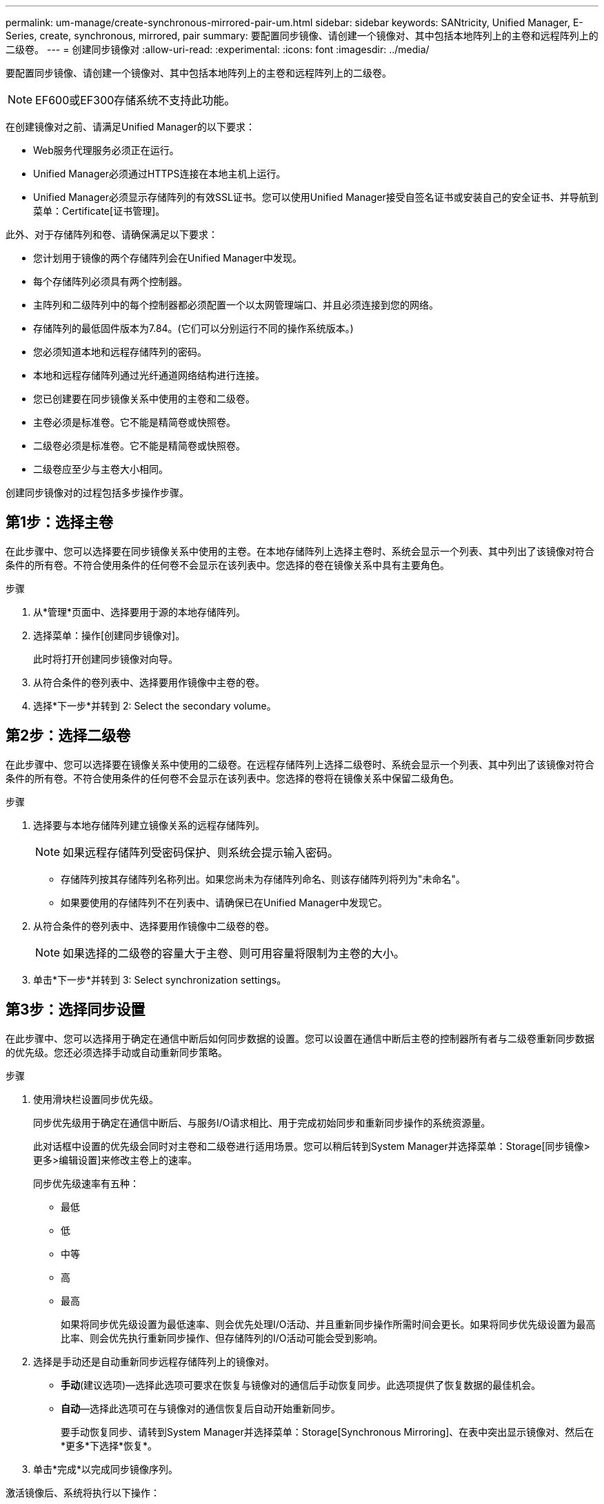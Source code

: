 ---
permalink: um-manage/create-synchronous-mirrored-pair-um.html 
sidebar: sidebar 
keywords: SANtricity, Unified Manager, E-Series, create, synchronous, mirrored, pair 
summary: 要配置同步镜像、请创建一个镜像对、其中包括本地阵列上的主卷和远程阵列上的二级卷。 
---
= 创建同步镜像对
:allow-uri-read: 
:experimental: 
:icons: font
:imagesdir: ../media/


[role="lead"]
要配置同步镜像、请创建一个镜像对、其中包括本地阵列上的主卷和远程阵列上的二级卷。

[NOTE]
====
EF600或EF300存储系统不支持此功能。

====
在创建镜像对之前、请满足Unified Manager的以下要求：

* Web服务代理服务必须正在运行。
* Unified Manager必须通过HTTPS连接在本地主机上运行。
* Unified Manager必须显示存储阵列的有效SSL证书。您可以使用Unified Manager接受自签名证书或安装自己的安全证书、并导航到菜单：Certificate[证书管理]。


此外、对于存储阵列和卷、请确保满足以下要求：

* 您计划用于镜像的两个存储阵列会在Unified Manager中发现。
* 每个存储阵列必须具有两个控制器。
* 主阵列和二级阵列中的每个控制器都必须配置一个以太网管理端口、并且必须连接到您的网络。
* 存储阵列的最低固件版本为7.84。(它们可以分别运行不同的操作系统版本。)
* 您必须知道本地和远程存储阵列的密码。
* 本地和远程存储阵列通过光纤通道网络结构进行连接。
* 您已创建要在同步镜像关系中使用的主卷和二级卷。
* 主卷必须是标准卷。它不能是精简卷或快照卷。
* 二级卷必须是标准卷。它不能是精简卷或快照卷。
* 二级卷应至少与主卷大小相同。


创建同步镜像对的过程包括多步操作步骤。



== 第1步：选择主卷

在此步骤中、您可以选择要在同步镜像关系中使用的主卷。在本地存储阵列上选择主卷时、系统会显示一个列表、其中列出了该镜像对符合条件的所有卷。不符合使用条件的任何卷不会显示在该列表中。您选择的卷在镜像关系中具有主要角色。

.步骤
. 从*管理*页面中、选择要用于源的本地存储阵列。
. 选择菜单：操作[创建同步镜像对]。
+
此时将打开创建同步镜像对向导。

. 从符合条件的卷列表中、选择要用作镜像中主卷的卷。
. 选择*下一步*并转到  2: Select the secondary volume。




== 第2步：选择二级卷

在此步骤中、您可以选择要在镜像关系中使用的二级卷。在远程存储阵列上选择二级卷时、系统会显示一个列表、其中列出了该镜像对符合条件的所有卷。不符合使用条件的任何卷不会显示在该列表中。您选择的卷将在镜像关系中保留二级角色。

.步骤
. 选择要与本地存储阵列建立镜像关系的远程存储阵列。
+
[NOTE]
====
如果远程存储阵列受密码保护、则系统会提示输入密码。

====
+
** 存储阵列按其存储阵列名称列出。如果您尚未为存储阵列命名、则该存储阵列将列为"未命名"。
** 如果要使用的存储阵列不在列表中、请确保已在Unified Manager中发现它。


. 从符合条件的卷列表中、选择要用作镜像中二级卷的卷。
+
[NOTE]
====
如果选择的二级卷的容量大于主卷、则可用容量将限制为主卷的大小。

====
. 单击*下一步*并转到  3: Select synchronization settings。




== 第3步：选择同步设置

在此步骤中、您可以选择用于确定在通信中断后如何同步数据的设置。您可以设置在通信中断后主卷的控制器所有者与二级卷重新同步数据的优先级。您还必须选择手动或自动重新同步策略。

.步骤
. 使用滑块栏设置同步优先级。
+
同步优先级用于确定在通信中断后、与服务I/O请求相比、用于完成初始同步和重新同步操作的系统资源量。

+
此对话框中设置的优先级会同时对主卷和二级卷进行适用场景。您可以稍后转到System Manager并选择菜单：Storage[同步镜像>更多>编辑设置]来修改主卷上的速率。

+
同步优先级速率有五种：

+
** 最低
** 低
** 中等
** 高
** 最高
+
如果将同步优先级设置为最低速率、则会优先处理I/O活动、并且重新同步操作所需时间会更长。如果将同步优先级设置为最高比率、则会优先执行重新同步操作、但存储阵列的I/O活动可能会受到影响。



. 选择是手动还是自动重新同步远程存储阵列上的镜像对。
+
** *手动*(建议选项)—选择此选项可要求在恢复与镜像对的通信后手动恢复同步。此选项提供了恢复数据的最佳机会。
** *自动*—选择此选项可在与镜像对的通信恢复后自动开始重新同步。
+
要手动恢复同步、请转到System Manager并选择菜单：Storage[Synchronous Mirroring]、在表中突出显示镜像对、然后在*更多*下选择*恢复*。



. 单击*完成*以完成同步镜像序列。


激活镜像后、系统将执行以下操作：

* 开始在本地存储阵列和远程存储阵列之间进行初始同步。
* 设置同步优先级和重新同步策略。
* 保留控制器HIC编号最高的端口以进行镜像数据传输。
+
只有镜像对中二级卷的远程首选控制器所有者才会接受在此端口上收到的I/O请求。(允许在主卷上进行预留。)

* 创建两个预留容量卷、每个控制器一个、用于记录写入信息、以便从控制器重置和其他临时中断中恢复。
+
每个卷的容量为128 MiB。但是、如果将卷放置在池中、则会为每个卷预留4 GiB。



转到System Manager并选择菜单：主页(查看正在执行的操作)以查看同步镜像操作的进度。此操作可能会很长，并且可能会影响系统性能。
